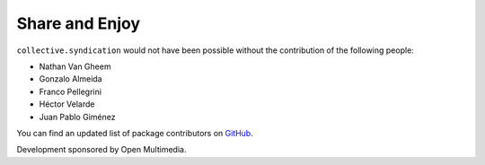 Share and Enjoy
---------------

``collective.syndication`` would not have been possible without the
contribution of the following people:

- Nathan Van Gheem
- Gonzalo Almeida
- Franco Pellegrini
- Héctor Velarde
- Juan Pablo Giménez

You can find an updated list of package contributors on `GitHub`_.

Development sponsored by Open Multimedia.

.. _`GitHub`: https://github.com/collective/collective.syndication/contributors
